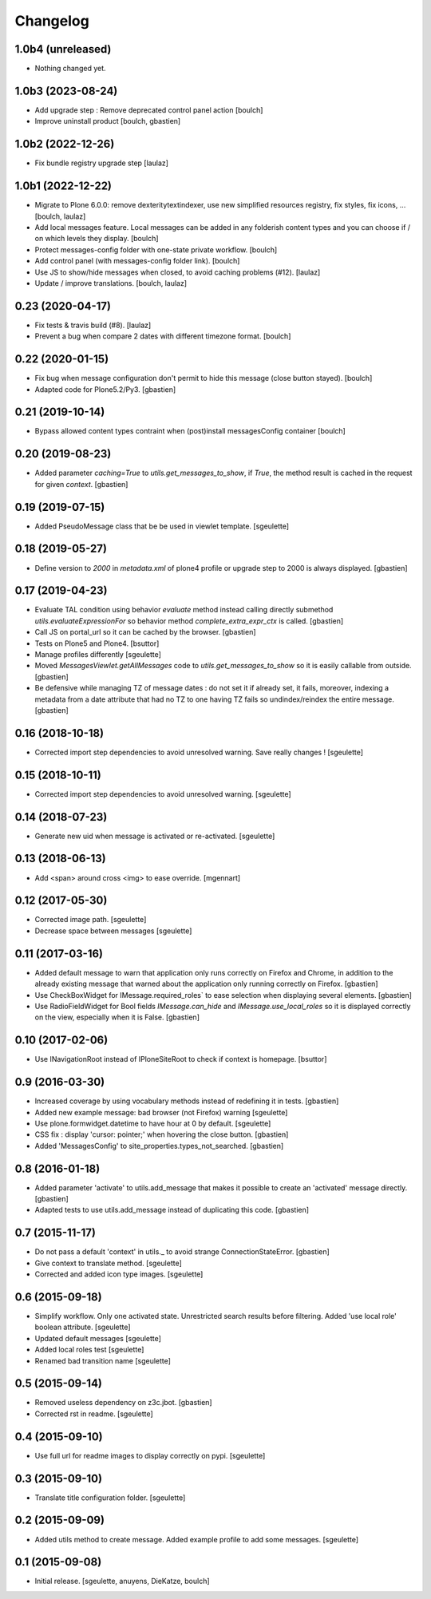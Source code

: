 Changelog
=========


1.0b4 (unreleased)
------------------

- Nothing changed yet.


1.0b3 (2023-08-24)
------------------

- Add upgrade step : Remove deprecated control panel action
  [boulch]

- Improve uninstall product
  [boulch, gbastien]


1.0b2 (2022-12-26)
------------------

- Fix bundle registry upgrade step
  [laulaz]


1.0b1 (2022-12-22)
------------------

- Migrate to Plone 6.0.0: remove dexteritytextindexer, use new simplified
  resources registry, fix styles, fix icons, ...
  [boulch, laulaz]
- Add local messages feature. Local messages can be added in any folderish
  content types and you can choose if / on which levels they display.
  [boulch]
- Protect messages-config folder with one-state private workflow.
  [boulch]
- Add control panel (with messages-config folder link).
  [boulch]
- Use JS to show/hide messages when closed, to avoid caching problems (#12).
  [laulaz]
- Update / improve translations.
  [boulch, laulaz]


0.23 (2020-04-17)
-----------------
- Fix tests & travis build (#8).
  [laulaz]
- Prevent a bug when compare 2 dates with different timezone format.
  [boulch]


0.22 (2020-01-15)
-----------------

- Fix bug when message configuration don't permit to hide this message (close button stayed).
  [boulch]
- Adapted code for Plone5.2/Py3.
  [gbastien]

0.21 (2019-10-14)
-----------------

- Bypass allowed content types contraint when (post)install messagesConfig container
  [boulch]


0.20 (2019-08-23)
-----------------

- Added parameter `caching=True` to `utils.get_messages_to_show`, if `True`,
  the method result is cached in the request for given `context`.
  [gbastien]

0.19 (2019-07-15)
-----------------

- Added PseudoMessage class that be be used in viewlet template.
  [sgeulette]

0.18 (2019-05-27)
-----------------

- Define version to `2000` in `metadata.xml` of plone4 profile or upgrade step
  to 2000 is always displayed.
  [gbastien]

0.17 (2019-04-23)
-----------------

- Evaluate TAL condition using behavior `evaluate` method instead calling
  directly submethod `utils.evaluateExpressionFor` so behavior method
  `complete_extra_expr_ctx` is called.
  [gbastien]
- Call JS on portal_url so it can be cached by the browser.
  [gbastien]
- Tests on Plone5 and Plone4.
  [bsuttor]
- Manage profiles differently
  [sgeulette]
- Moved `MessagesViewlet.getAllMessages` code to `utils.get_messages_to_show`
  so it is easily callable from outside.
  [gbastien]
- Be defensive while managing TZ of message dates : do not set it if already
  set, it fails, moreover, indexing a metadata from a date attribute that had
  no TZ to one having TZ fails so undindex/reindex the entire message.
  [gbastien]

0.16 (2018-10-18)
-----------------

- Corrected import step dependencies to avoid unresolved warning. Save really changes !
  [sgeulette]

0.15 (2018-10-11)
-----------------

- Corrected import step dependencies to avoid unresolved warning.
  [sgeulette]

0.14 (2018-07-23)
-----------------

- Generate new uid when message is activated or re-activated.
  [sgeulette]

0.13 (2018-06-13)
-----------------

- Add <span> around cross <img> to ease override.
  [mgennart]

0.12 (2017-05-30)
-----------------

- Corrected image path.
  [sgeulette]
- Decrease space between messages
  [sgeulette]

0.11 (2017-03-16)
-----------------

- Added default message to warn that application only runs correctly on Firefox
  and Chrome, in addition to the already existing message that warned about the
  application only running correctly on Firefox.
  [gbastien]
- Use CheckBoxWidget for IMessage.required_roles` to ease selection when
  displaying several elements.
  [gbastien]
- Use RadioFieldWidget for Bool fields `IMessage.can_hide` and
  `IMessage.use_local_roles` so it is displayed correctly on the view,
  especially when it is False.
  [gbastien]


0.10 (2017-02-06)
-----------------

- Use INavigationRoot instead of IPloneSiteRoot to check if context is homepage.
  [bsuttor]


0.9 (2016-03-30)
----------------

- Increased coverage by using vocabulary methods instead of redefining it in tests.
  [gbastien]
- Added new example message: bad browser (not Firefox) warning
  [sgeulette]
- Use plone.formwidget.datetime to have hour at 0 by default.
  [sgeulette]
- CSS fix : display 'cursor: pointer;' when hovering the close button.
  [gbastien]
- Added 'MessagesConfig' to site_properties.types_not_searched.
  [gbastien]


0.8 (2016-01-18)
----------------

- Added parameter 'activate' to utils.add_message that makes it possible to create
  an 'activated' message directly.
  [gbastien]
- Adapted tests to use utils.add_message instead of duplicating this code.
  [gbastien]


0.7 (2015-11-17)
----------------

- Do not pass a default 'context' in utils._ to avoid strange ConnectionStateError.
  [gbastien]
- Give context to translate method.
  [sgeulette]
- Corrected and added icon type images.
  [sgeulette]


0.6 (2015-09-18)
----------------

- Simplify workflow. Only one activated state. Unrestricted search results before filtering.
  Added 'use local role' boolean attribute.
  [sgeulette]
- Updated default messages
  [sgeulette]
- Added local roles test
  [sgeulette]
- Renamed bad transition name
  [sgeulette]


0.5 (2015-09-14)
----------------

- Removed useless dependency on z3c.jbot.
  [gbastien]
- Corrected rst in readme.
  [sgeulette]


0.4 (2015-09-10)
----------------

- Use full url for readme images to display correctly on pypi.
  [sgeulette]


0.3 (2015-09-10)
----------------

- Translate title configuration folder.
  [sgeulette]


0.2 (2015-09-09)
----------------

- Added utils method to create message. Added example profile to add some messages.
  [sgeulette]


0.1 (2015-09-08)
----------------

- Initial release.
  [sgeulette, anuyens, DieKatze, boulch]
